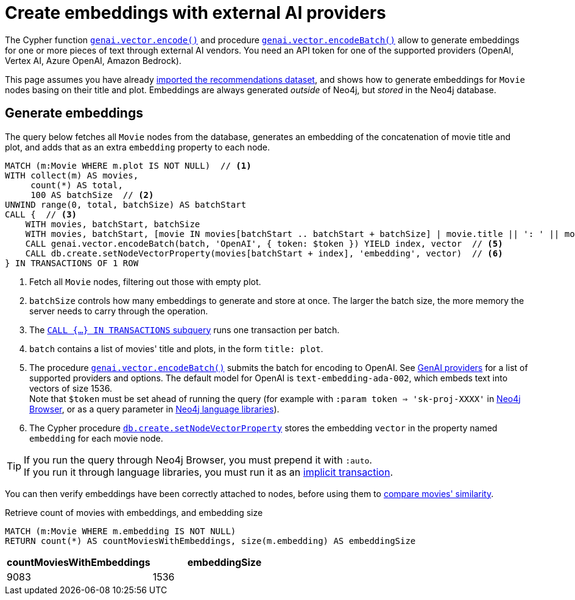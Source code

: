 = Create embeddings with external AI providers
:page-toclevels: -1

The Cypher function link:https://neo4j.com/docs/cypher-manual/current/genai-integrations/#single-embedding[`genai.vector.encode()`] and procedure link:https://neo4j.com/docs/cypher-manual/current/genai-integrations/#multiple-embeddings[`genai.vector.encodeBatch()`] allow to generate embeddings for one or more pieces of text through external AI vendors.
You need an API token for one of the supported providers (OpenAI, Vertex AI, Azure OpenAI, Amazon Bedrock).

This page assumes you have already xref:setup/import-dataset.adoc[imported the recommendations dataset], and shows how to generate embeddings for `Movie` nodes basing on their title and plot.
Embeddings are always generated _outside_ of Neo4j, but _stored_ in the Neo4j database.


== Generate embeddings

The query below fetches all `Movie` nodes from the database, generates an embedding of the concatenation of movie title and plot, and adds that as an extra `embedding` property to each node.

[source, cypher]
----
MATCH (m:Movie WHERE m.plot IS NOT NULL)  // <1>
WITH collect(m) AS movies,
     count(*) AS total,
     100 AS batchSize  // <2>
UNWIND range(0, total, batchSize) AS batchStart
CALL {  // <3>
    WITH movies, batchStart, batchSize
    WITH movies, batchStart, [movie IN movies[batchStart .. batchStart + batchSize] | movie.title || ': ' || movie.plot] AS batch  // <4>
    CALL genai.vector.encodeBatch(batch, 'OpenAI', { token: $token }) YIELD index, vector  // <5>
    CALL db.create.setNodeVectorProperty(movies[batchStart + index], 'embedding', vector)  // <6>
} IN TRANSACTIONS OF 1 ROW
----

<1> Fetch all `Movie` nodes, filtering out those with empty plot.
<2> `batchSize` controls how many embeddings to generate and store at once. The larger the batch size, the more memory the server needs to carry through the operation.
<3> The link:https://neo4j.com/docs/cypher-manual/current/subqueries/subqueries-in-transactions[`CALL {...} IN TRANSACTIONS` subquery] runs one transaction per batch.
<4> `batch` contains a list of movies' title and plots, in the form `title: plot`.
<5> The procedure link:https://neo4j.com/docs/cypher-manual/current/genai-integrations/#multiple-embeddings[`genai.vector.encodeBatch()`] submits the batch for encoding to OpenAI.
See link:https://neo4j.com/docs/cypher-manual/current/genai-integrations/#ai-providers[GenAI providers] for a list of supported providers and options.
The default model for OpenAI is `text-embedding-ada-002`, which embeds text into vectors of size 1536. +
Note that `$token` must be set ahead of running the query (for example with `:param token => 'sk-proj-XXXX'` in link:https://neo4j.com/docs/browser-manual/current/operations/query-parameters/[Neo4j Browser], or as a query parameter in link:https://neo4j.com/docs/api/python-driver/current/api.html#neo4j.Session.run[Neo4j language libraries]).
<6> The Cypher procedure link:https://neo4j.com/docs/cypher-manual/current/indexes/semantic-indexes/vector-indexes/#indexes-vector-set[`db.create.setNodeVectorProperty`] stores the embedding `vector` in the property named `embedding` for each movie node.

[TIP]
If you run the query through Neo4j Browser, you must prepend it with `:auto`. +
If you run it through language libraries, you must run it as an link:https://neo4j.com/docs/python-manual/current/query-advanced/#implicit-transactions[implicit transaction].

You can then verify embeddings have been correctly attached to nodes, before using them to xref:embeddings/compute-similarity.adoc[compare movies' similarity].

.Retrieve count of movies with embeddings, and embedding size
[source, cypher]
----
MATCH (m:Movie WHERE m.embedding IS NOT NULL)
RETURN count(*) AS countMoviesWithEmbeddings, size(m.embedding) AS embeddingSize
----

[role="queryresult"]
|===
|countMoviesWithEmbeddings |embeddingSize

|9083
|1536

|===
